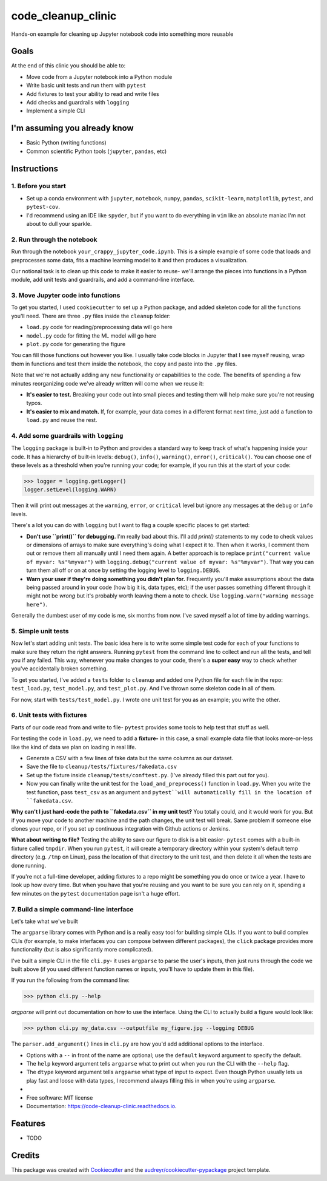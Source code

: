 ===================
code_cleanup_clinic
===================


.. image:: https://img.shields.io/pypi/v/code_cleanup_clinic.svg
        :target: https://pypi.python.org/pypi/code_cleanup_clinic

.. image:: https://img.shields.io/travis/jg10545/code_cleanup_clinic.svg
        :target: https://travis-ci.org/jg10545/code_cleanup_clinic

.. image:: https://readthedocs.org/projects/code-cleanup-clinic/badge/?version=latest
        :target: https://code-cleanup-clinic.readthedocs.io/en/latest/?badge=latest
        :alt: Documentation Status




Hands-on example for cleaning up Jupyter notebook code into something more reusable

Goals
-----

At the end of this clinic you should be able to:

* Move code from a Jupyter notebook into a Python module
* Write basic unit tests and run them with ``pytest``
* Add fixtures to test your ability to read and write files
* Add checks and guardrails with ``logging``
* Implement a simple CLI

I'm assuming you already know
-----------------------------

* Basic Python (writing functions)
* Common scientific Python tools (``jupyter``, ``pandas``, etc)




Instructions
------------

1. Before you start
===================

* Set up a conda environment with ``jupyter``, ``notebook``, ``numpy``, ``pandas``, ``scikit-learn``, ``matplotlib``, ``pytest``, and ``pytest-cov``.
* I'd recommend using an IDE like ``spyder``, but if you want to do everything in ``vim`` like an absolute maniac I'm not about to dull your sparkle.


2. Run through the notebook
===========================

Run through the notebook ``your_crappy_jupyter_code.ipynb``. This is a simple example of some code that loads and preprocesses some data, fits a machine learning model to it and then produces a visualization.

Our notional task is to clean up this code to make it easier to reuse- we'll arrange the pieces into functions in a Python module, add unit tests and guardrails, and add a command-line interface.

3. Move Jupyter code into functions
===================================

To get you started, I used ``cookiecutter`` to set up a Python package, and added skeleton code for all the functions you'll need. There are three ``.py`` files inside the ``cleanup`` folder:

* ``load.py`` code for reading/preprocessing data will go here
* ``model.py`` code for fitting the ML model will go here
* ``plot.py`` code for generating the figure

You can fill those functions out however you like. I usually take code blocks in Jupyter that I see myself reusing, wrap them in functions and test them inside the notebook, the copy and paste into the ``.py`` files.

Note that we're not actually adding any new functionality or capabilities to the code. The benefits of spending a few minutes reorganizing code we've already written will come when we reuse it:

* **It's easier to test.** Breaking your code out into small pieces and testing them will help make sure you're not reusing typos.
* **It's easier to mix and match.** If, for example, your data comes in a different format next time, just add a function to ``load.py`` and reuse the rest.


4. Add some guardrails with ``logging``
=======================================

The ``logging`` package is built-in to Python and provides a standard way to keep track of what's happening inside your code. It has a hierarchy of built-in levels: ``debug()``, ``info()``, ``warning()``, ``error()``, ``critical()``. You can choose one of these levels as a threshold when you're running your code; for example, if you run this at the start of your code:

>>> logger = logging.getLogger()
logger.setLevel(logging.WARN)

Then it will print out messages at the ``warning``, ``error``, or ``critical`` level but ignore any messages at the  ``debug`` or ``info`` levels.

There's a lot you can do with ``logging`` but I want to flag a couple specific places to get started:

* **Don't use ``print()`` for debugging.** I'm really bad about this. I'll add `print()` statements to my code to check values or dimensions of arrays to make sure everything's doing what I expect it to. Then when it works, I comment them out or remove them all manually until I need them again. A better approach is to replace ``print("current value of myvar: %s"%myvar")`` with ``logging.debug("current value of myvar: %s"%myvar")``. That way you can turn them all off or on at once by setting the logging level to ``logging.DEBUG``.

* **Warn your user if they're doing something you didn't plan for.** Frequently you'll make assumptions about the data being passed around in your code (how big it is, data types, etc); if the user passes something different through it might not be *wrong* but it's probably worth leaving them a note to check. Use ``logging.warn("warning message here")``.

Generally the dumbest user of my code is me, six months from now. I've saved myself a lot of time by adding warnings.

5. Simple unit tests
====================

Now let's start adding unit tests. The basic idea here is to write some simple test code for each of your functions to make sure they return the right answers. Running ``pytest`` from the command line to collect and run all the tests, and tell you if any failed. This way, whenever you make changes to your code, there's a **super easy** way to check whether you've accidentally broken something.

To get you started, I've added a ``tests`` folder to ``cleanup`` and added one Python file for each file in the repo: ``test_load.py``, ``test_model.py``, and ``test_plot.py``. And I've thrown some skeleton code in all of them.

For now, start with ``tests/test_model.py``. I wrote one unit test for you as an example; you write the other. 

6. Unit tests with fixtures
===========================

Parts of our code read from and write to file- ``pytest`` provides some tools to help test that stuff as well.

For testing the code in ``load.py``, we need to add a **fixture-** in this case, a small example data file that looks more-or-less like the kind of data we plan on loading in real life.

* Generate a CSV with a few lines of fake data but the same columns as our dataset.
* Save the file to ``cleanup/tests/fixtures/fakedata.csv``
* Set up the fixture inside ``cleanup/tests/conftest.py``. (I've already filled this part out for you).
* Now you can finally write the unit test for the ``load_and_preprocess()`` function in ``load.py``. When you write the test function, pass ``test_csv`` as an argument and ``pytest``will automatically fill in the location of ``fakedata.csv``.

**Why can't I just hard-code the path to ``fakedata.csv`` in my unit test?** You totally could, and it would work for you. But if you move your code to another machine and the path changes, the unit test will break. Same problem if someone else clones your repo, or if you set up continuous integration with Github actions or Jenkins.

**What about writing to file?** Testing the ability to save our figure to disk is a bit easier- ``pytest`` comes with a built-in fixture called ``tmpdir``. When you run ``pytest``, it will create a temporary directory within your system's default temp directory (e.g. ``/tmp`` on Linux), pass the location of that directory to the unit test, and then delete it all when the tests are done running. 

If you're not a full-time developer, adding fixtures to a repo might be something you do once or twice a year. I have to look up how every time. But when you have that you're reusing and you want to be sure you can rely on it, spending a few minutes on the ``pytest`` documentation page isn't a huge effort.

7. Build a simple command-line interface
========================================

Let's take what we've built

The ``argparse`` library comes with Python and is a really easy tool for building simple CLIs. If you want to build complex CLIs (for example, to make interfaces you can compose between different packages), the ``click`` package provides more functionality (but is also significantly more complicated).

I've built a simple CLI in the file ``cli.py``- it uses ``argparse`` to parse the user's inputs, then just runs through the code we built above (if you used different function names or inputs, you'll have to update them in this file).

If you run the following from the command line:

>>> python cli.py --help

`argparse` will print out documentation on how to use the interface. Using the CLI to actually build a figure would look like:

>>> python cli.py my_data.csv --outputfile my_figure.jpg --logging DEBUG

The ``parser.add_argument()`` lines in ``cli.py`` are how you'd add additional options to the interface. 

* Options with a ``--`` in front of the name are optional; use the ``default`` keyword argument to specify the default.
* The ``help`` keyword argument tells ``argparse`` what to print out when you run the CLI with the ``--help`` flag.
* The ``dtype`` keyword argument tells ``argparse`` what type of input to expect. Even though Python usually lets us play fast and loose with data types, I recommend always filling this in when you're using ``argparse``. 

*




* Free software: MIT license
* Documentation: https://code-cleanup-clinic.readthedocs.io.


Features
--------

* TODO

Credits
-------

This package was created with Cookiecutter_ and the `audreyr/cookiecutter-pypackage`_ project template.

.. _Cookiecutter: https://github.com/audreyr/cookiecutter
.. _`audreyr/cookiecutter-pypackage`: https://github.com/audreyr/cookiecutter-pypackage
